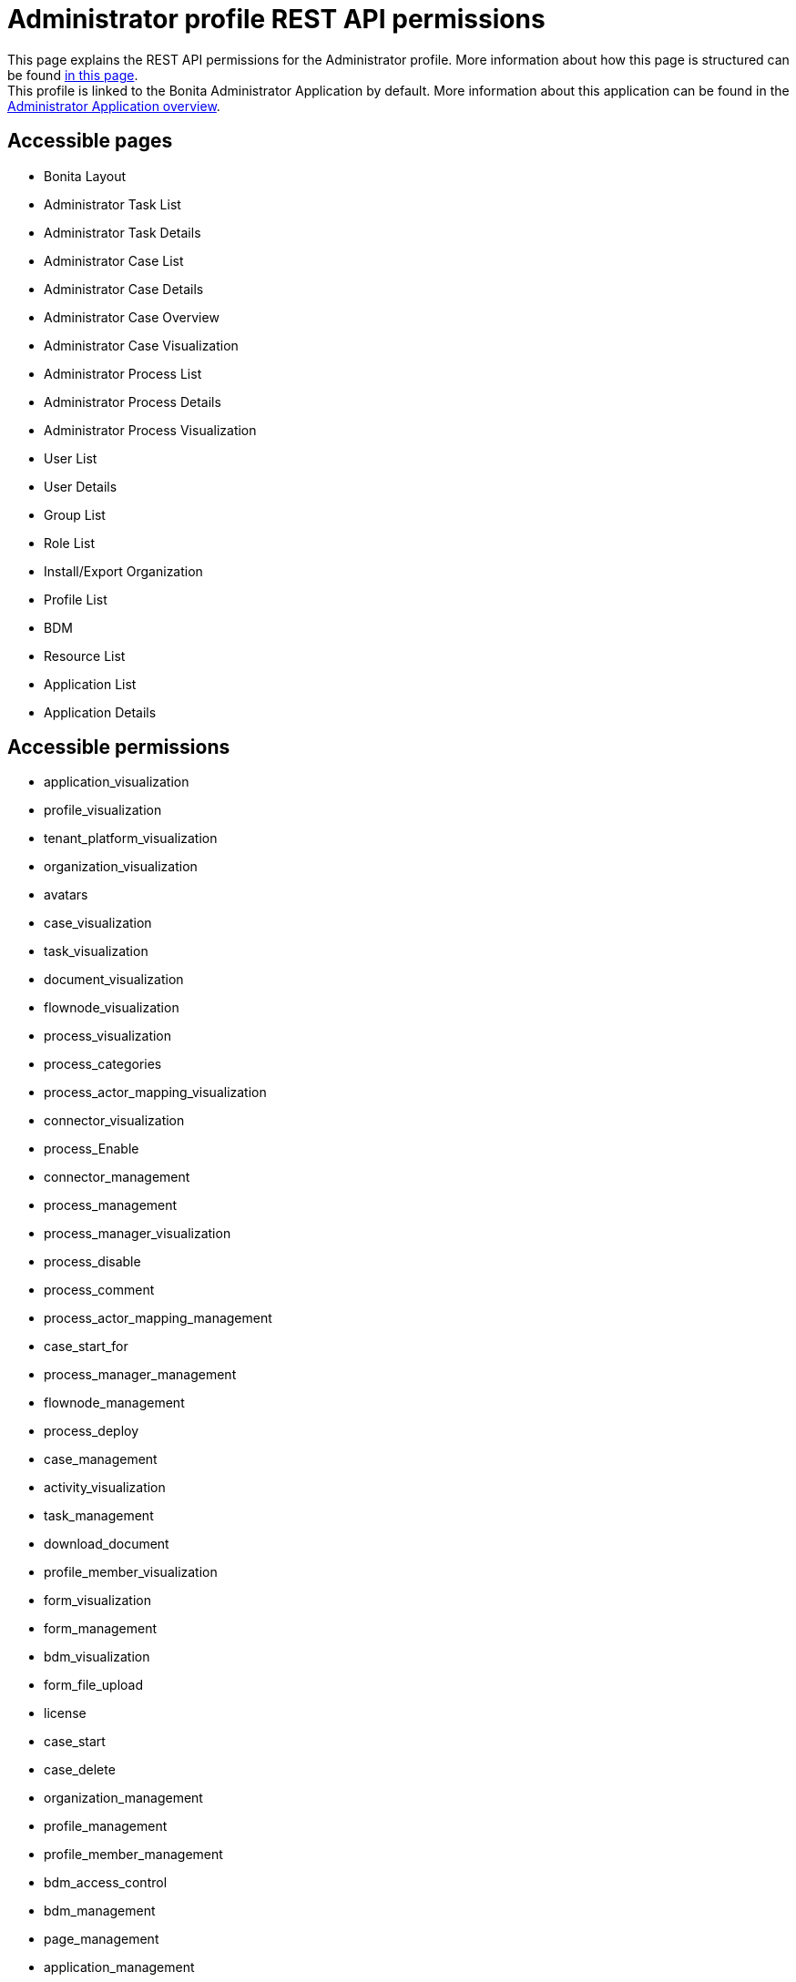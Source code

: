 = Administrator profile REST API permissions
:description: This page explains the REST API permissions for the Administrator profile. More information about how this page is structured can be found xref:default-api-permissions-overview.adoc[in this page].

{description} +
This profile is linked to the Bonita Administrator Application by default. More information about this application can be found in the xref:admin-application-overview.adoc[Administrator Application overview].

== Accessible pages
* Bonita Layout
* Administrator Task List
* Administrator Task Details
* Administrator Case List
* Administrator Case Details
* Administrator Case Overview
* Administrator Case Visualization
* Administrator Process List
* Administrator Process Details
* Administrator Process Visualization
* User List
* User Details
* Group List
* Role List
* Install/Export Organization
* Profile List
* BDM
* Resource List
* Application List
* Application Details

== Accessible permissions
* application_visualization
* profile_visualization
* tenant_platform_visualization
* organization_visualization
* avatars
* case_visualization
* task_visualization
* document_visualization
* flownode_visualization
* process_visualization
* process_categories
* process_actor_mapping_visualization
* connector_visualization
* process_Enable
* connector_management
* process_management
* process_manager_visualization
* process_disable
* process_comment
* process_actor_mapping_management
* case_start_for
* process_manager_management
* flownode_management
* process_deploy
* case_management
* activity_visualization
* task_management
* download_document
* profile_member_visualization
* form_visualization
* form_management
* bdm_visualization
* form_file_upload
* license
* case_start
* case_delete
* organization_management
* profile_management
* profile_member_management
* bdm_access_control
* bdm_management
* page_management
* application_management

== Accessible APIs
* GET
** identity/user
** identity/personalcontactdata
** identity/professionalcontactdata
** identity/role
** identity/group
** identity/membership
** customuserinfo/user
** customuserinfo/definition
** customuserinfo/value
** bpm/process
** bpm/process/*/contract
** bpm/processConnector
** bpm/processConnectorDependency
** bpm/processParameter
** bpm/processSupervisor
** bpm/actor
** bpm/actorMember
** bpm/category
** bpm/processResolutionProblem
** bpm/case
** bpm/case/*/context
** bpm/caseInfo
** bpm/comment
** bpm/archivedComment
** bpm/archivedCase
** bpm/archivedCase/*/context
** bpm/caseVariable
** bpm/caseDocument
** bpm/flowNode
** bpm/activity
** bpm/task
** bpm/humanTask
** bpm/userTask
** bpm/userTask/*/contract
** bpm/userTask/*/context
** bpm/manualTask
** bpm/activityVariable
** bpm/connectorInstance
** bpm/archivedFlowNode
** bpm/archivedActivity
** bpm/archivedTask
** bpm/archivedHumanTask
** bpm/archivedUserTask
** bpm/archivedUserTask/*/context
** bpm/archivedManualTask
** bpm/archivedConnectorInstance
** bpm/document
** bpm/archiveddocument
** bpm/archivedCaseDocument
** bpm/connectorFailure
** bpm/timerEventTrigger
** bpm/diagram
** portal/profile
** portal/bonitaPage
** portal/page
** portal/profileEntry
** portal/profileMember
** userXP/profile
** userXP/profileEntry
** userXP/profileMember
** userXP/bonitaPage
** system/session
** system/log
** system/tenant
** system/feature
** system/license
** system/monitoring
** system/i18nlocale
** system/i18ntranslation
** platform/platform
** platform/jvmDynamic
** platform/jvmStatic
** platform/systemProperty
** platform/tenant
** tenant/bdm
** living/application
** living/application-page
** living/application-menu
** bdm/businessData
** bdm/businessDataReference
** bdm/businessDataQuery
** accessControl/bdm
** form/mapping
** API/avatars
** portal/custom-page/API/avatars
** API/documentDownload
** portal/custom-page/API/documentDownload
** portal/documentDownload
** API/formsDocumentImage
** portal/custom-page/API/formsDocumentImage
** portal/formsDocumentImage
** portal/custom-page/API/formsDocumentDownload
** portal/formsDocumentDownload
** portal/exportOrganization
** API/exportOrganization
** portal/custom-page/API/exportOrganization
** portal/pageDownload
** API/pageDownload
** portal/exportProfiles
** API/exportProfiles
** portal/exportAccessControl
** API/applicationIcon
** portal/downloadDocument
** portal/custom-page/API/downloadDocument
* POST
** identity/user
** identity/personalcontactdata
** identity/professionalcontactdata
** identity/role
** identity/group
** identity/membership
** customuserinfo/definition
** bpm/process
** bpm/process/*/instantiation
** bpm/processCategory
** bpm/processSupervisor
** bpm/actorMember
** bpm/category
** bpm/case
** bpm/comment
** bpm/caseDocument
** bpm/userTask
** bpm/userTask/*/execution
** bpm/manualTask
** bpm/document
** bpm/message
** portal/profile
** portal/page
** portal/profileEntry
** portal/profileMember
** userXP/profile
** userXP/profileEntry
** userXP/profileMember
** tenant/bdm
** living/application
** living/application-page
** living/application-menu
** API/formFileUpload
** portal/custom-page/API/formFileUpload
** API/imageUpload
** API/pageUpload
** API/processUpload
** API/profilesUpload
** application/import
** organization/import
** bpm/process/importActors
** profile/import
** bdmAccessControl/install
** bdmAccessControl/validation
* PUT
** identity/user
** identity/personalcontactdata
** identity/professionalcontactdata
** identity/role
** identity/group
** identity/membership
** customuserinfo/value
** bpm/process
** bpm/processConnector
** bpm/processParameter
** bpm/actorMember
** bpm/category
** bpm/caseVariable
** bpm/caseDocument
** bpm/flowNode
** bpm/activity
** bpm/activityReplay
** bpm/task
** bpm/humanTask
** bpm/userTask
** bpm/manualTask
** bpm/connectorInstance
** bpm/document
** bpm/timerEventTrigger
** portal/profile
** portal/page
** portal/profileEntry
** userXP/profile
** userXP/profileEntry
** living/application
** living/application-page
** living/application-menu
** form/mapping
* DELETE
** identity/user
** identity/role
** identity/group
** identity/membership
** customuserinfo/definition
** bpm/process
** bpm/processCategory
** bpm/processSupervisor
** bpm/actorMember
** bpm/category
** bpm/case
** bpm/archivedCase
** bpm/caseDocument
** bpm/document
** bpm/archivedCaseDocument
** portal/profile
** portal/page
** portal/profileEntry
** portal/profileMember
** userXP/profile
** userXP/profileEntry
** userXP/profileMember
** living/application
** living/application-page
** living/application-menu
** accessControl/bdm

== Subscription Editions

These are additional REST APIs that you have access to when you are using the Enterprise, Performance, Efficiency or Teamwork edition of Bonita.

=== Additional accessible pages
* License information

=== Additional accessible permissions
* platform_management

=== Additional accessible APIs
* GET
** platform/license